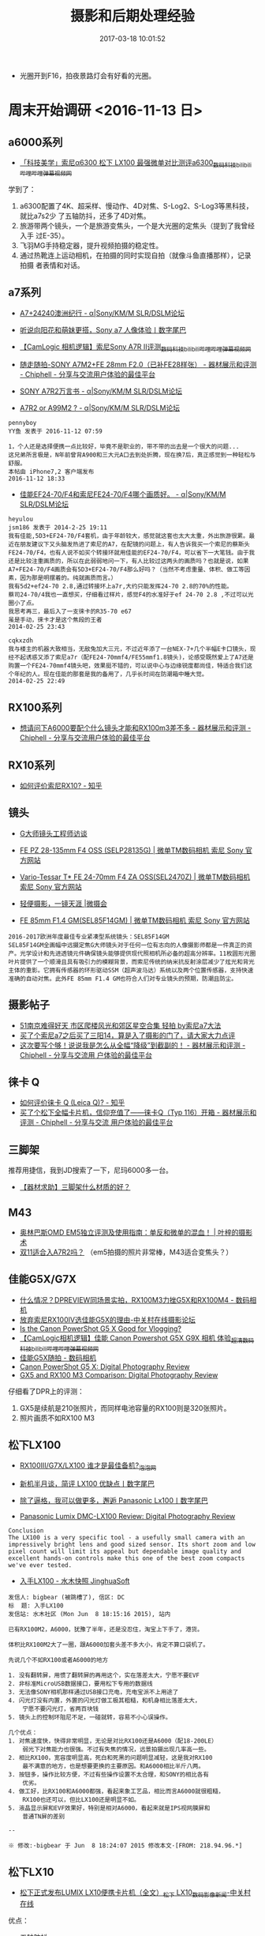 #+TITLE: 摄影和后期处理经验
#+DATE: 2017-03-18 10:01:52


- 光圈开到F16，拍夜景路灯会有好看的光圈。

* 周末开始调研 <2016-11-13 日>
** a6000系列
- [[http://www.bilibili.com/video/av4218379/][「科技美学」索尼α6300 松下 LX100 最强微单对比测评a6300_数码_科技_bilibili_哔哩哔哩弹幕视频网]]
学到了：
1. a6300配置了4K、超采样、慢动作、4D对焦、S-Log2、S-Log3等黑科技，就比a7s2少
   了五轴防抖，还多了4D对焦。
2. 旅游带两个镜头，一个是旅游变焦头，一个是大光圈的定焦头（提到了我曾经入手
   过E-35）。
3. 飞羽MG手持稳定器，提升视频拍摄的稳定性。
4. 通过热靴连上运动相机，在拍摄的同时实现自拍（就像斗鱼直播那样），记录拍摄
   者表情和对话。
   
** a7系列
- [[http://forum.xitek.com/thread-1444047-1-1-1.html][A7+24240澳洲纪行 - α|Sony/KM/M SLR/DSLM论坛]]
- [[http://www.dgtle.com/article-15577-1.html][听说向阳花和萌妹更搭，Sony a7 人像体验丨数字尾巴]]
- [[http://www.bilibili.com/video/av2910084/][【CamLogic 相机逻辑】索尼Sony A7R II评测_数码_科技_bilibili_哔哩哔哩弹幕视频网]]
- [[https://www.chiphell.com/thread-1275831-1-1.html][随走随拍-SONY A7M2+FE 28mm F2.0（已补FE28样张） - 器材展示和评测 - Chiphell - 分享与交流用户体验的最佳平台]]
- [[http://forum.xitek.com/thread-1616503-1-1-2.html][SONY A7R2万言书 - α|Sony/KM/M SLR/DSLM论坛]]

- [[http://forum.xitek.com/thread-1625098-1-1-1.html][A7R2 or A99M2 ? - α|Sony/KM/M SLR/DSLM论坛]]

#+BEGIN_EXAMPLE
pennyboy 
YY鱼 发表于 2016-11-12 07:59

1，个人还是选择便携一点比较好，毕竟不是职业的，带不带的出去是一个很大的问题...
这兄弟所言极是，N年前曾背A900和三大元A口去到处折腾，现在换7后，真正感觉到一种轻松与舒服。
本帖由 iPhone7,2 客户端发布
2016-11-12 18:33
#+END_EXAMPLE

- [[http://forum.xitek.com/thread-1273152-1-1-2.html][佳能EF24-70/F4和索尼FE24-70/F4哪个画质好。 - α|Sony/KM/M SLR/DSLM论坛]]

#+BEGIN_EXAMPLE
heyulou 
jsm186 发表于 2014-2-25 19:11 
我有佳能,5D3+EF24-70/F4套机，由于年龄较大，感觉就这套也太大太重，外出旅游很累。最近在朋友建议下又头脑发热进了索尼的A7，在配镜的问题上，有人告诉我买一个索尼的蔡斯头FE24-70/F4，也有人说不如买个转接环就用佳能的EF24-70/F4，可以省下一大笔钱。由于我还是比较注重画质的，所以在此弱弱地问一下，有人比较过这两头的画质吗？也就是说，如果A7+FE24-70/F4画质会有5D3+EF24-70/F4那么好吗？（当然不考虑重量、体积、做工等因素，因为那是明摆着的。纯就画质而言。）
我有5d2+ef24-70 2.8,通过转接环上a7r,大约只能发挥24-70 2.8的70%的性能。
蔡司24-70/4我也一直想买，仔细看过样片，感觉F4的水准好于ef 24-70 2.8 ,不过可以光圈小了点。
我思考再三，最后入了一支徕卡的R35-70 e67
虽是手动，徕卡才是这个焦段的王者
2014-02-25 23:43
#+END_EXAMPLE

#+BEGIN_EXAMPLE
cqkxzdh 
我与楼主的机器大致相当，无敌兔加大三元，不过近年添了一台NEX-7+几个半幅E卡口镜头，现经不起诱惑又添了索尼a7r（配FE24-70mmf4/FE55mmf1.8镜头)，论感受既然爱上了A7还是购置一个FE24-70mmf4镜头吧，效果挺不错的，可以说中心与边缘锐度都尚佳，特适合我们这个年纪的人。现在佳能的那套是我的备用了，几乎长时间在防潮箱中睡大觉。
2014-02-25 22:49
#+END_EXAMPLE


** RX100系列
- [[https://www.chiphell.com/thread-1088503-1-1.html][想请问下A6000要配个什么镜头才能和RX100m3差不多 - 器材展示和评测 - Chiphell - 分享与交流用户体验的最佳平台]]
** RX10系列
- [[https://www.zhihu.com/question/28418165][如何评价索尼RX10? - 知乎]]
** 镜头
- [[http://www.sonystyle.com.cn/products/nex/gm/interview/index.htm][G大师镜头工程师访谈]]
- [[http://www.sonystyle.com.cn/products/nex/lens/selp28135g.htm][FE PZ 28-135mm F4 OSS (SELP28135G) | 微单TM数码相机 索尼 Sony 官方网站]]
- [[http://www.sonystyle.com.cn/products/nex/lens/sel2470z.htm][Vario-Tessar T* FE 24-70mm F4 ZA OSS(SEL2470Z) | 微单TM数码相机 索尼 Sony 官方网站]]
- [[http://www.sonystyle.com.cn/products/alphauniverse/stories/stories_zql.htm][轻便摄影，一镜天涯 |微摄会]]

- [[http://www.sonystyle.com.cn/products/nex/lens/sel85f14gm.htm][FE 85mm F1.4 GM(SEL85F14GM) | 微单TM数码相机 索尼 Sony 官方网站]]
#+BEGIN_EXAMPLE
2016-2017欧洲年度最佳专业紧凑型系统镜头：SEL85F14GM
SEL85F14GM全画幅中远摄定焦G大师镜头对于任何一位有志向的人像摄影师都是一件真正的资产。光学设计和先进透镜元件确保镜头能够提供现代照相机所必备的超高分辨率。11枚圆形光圈叶片提供了一个顺滑且具有吸引力的模糊背景，而索尼传统的纳米抗反射涂层减少了炫光和背光主体的重影。它拥有传感器的环形驱动SSM（超声波马达）系统以及两个位置传感器，支持快速准确的自动对焦。此外FE 85mm F1.4 GM也符合人们对专业镜头的预期，防潮且防尘。
#+END_EXAMPLE
** 摄影帖子
- [[http://bbs.ngacn.cc/read.php?tid=9294811][51南京难得好天 市区爬楼风光和郊区星空合集 轻拍 by索尼a7大法]]
- [[http://bbs.ngacn.cc/read.php?tid=8572334][买了个索尼a7之后买了三阳14，算是入了摄影的门了，请大家大力点评]]
- [[https://www.chiphell.com/thread-1625703-1-1.html][这次要写个够！说说我是怎么从全幅“降级”到截副的！ - 器材展示和评测 - Chiphell - 分享与交流用 户体验的最佳平台]]

** 徕卡 Q
- [[https://www.zhihu.com/question/31202142][ 如何评价徕卡 Q (Leica Q)? - 知乎]]
- [[https://www.chiphell.com/thread-1315282-1-1.html][买了个松下全幅卡片机，信仰充值了——徕卡Q（Typ 116）开箱 - 器材展示和评测 - Chiphell - 分享与交流 用户体验的最佳平台]]

** 三脚架
推荐用捷信，我到JD搜索了一下，尼玛6000多一台。
- [[http://bbs.ngacn.cc/read.php?tid=10337080][【器材求助】三脚架什么材质的好？]] 

** M43
- [[http://byleon.com/archives/3353][奥林巴斯OMD EM5独立评测及使用指南：单反和微单的混血！ | 叶梓的摄影术]]
- [[http://bbs.ngacn.cc/read.php?tid=10287225][双11适合入A7R2吗？]] （em5拍摄的照片非常棒，M43适合变焦头？）
** 佳能G5X/G7X
- [[http://forum.xitek.com/thread-1528638-1-1-1.html][什么情况？DPREVIEW同场景实拍，RX100M3力挫G5X和RX100M4 - 数码相机]]
- [[http://bbs.zol.com.cn/dcbbs/d232_810820.html][放弃索尼RX100IV选佳能G5X的理由-中关村在线摄影论坛]]
- [[https://vloggerpro.com/is-canon-powershot-g5x-good-for-vlogging/][Is the Canon PowerShot G5 X Good for Vlogging?]]
- [[http://www.bilibili.com/video/av3263715/][【CamLogic相机逻辑】佳能 Canon Powershot G5X G9X 相机 体验_超清_数码_科技_bilibili_哔哩哔哩弹幕视频网]]
- [[http://forum.xitek.com/thread-1531871-1-1-2.html][佳能G5X随拍 - 数码相机]]
- [[https://www.dpreview.com/products/canon/compacts/canon_g5x][Canon PowerShot G5 X: Digital Photography Review]]
- [[https://www.dpreview.com/products/compare/side-by-side?products=canon_g5x&products=sony_dscrx100m3][GX5 and RX100 M3 Comparison: Digital Photography Review]]
  
仔细看了DPR上的评测：
1. GX5是续航是210张照片，而同样电池容量的RX100则是320张照片。
2. 照片画质不如RX100 M3
** 松下LX100
- [[http://photo.pcpop.com/vis-1055908.htm][RX100III/G7X/LX100 谁才是最佳备机?_泡泡网]]
- [[http://www.dgtle.com/article-9891-1.html][新机半月谈，简评 LX100 优缺点丨数字尾巴]]
- [[http://www.dgtle.com/article-9755-1.html][除了逼格，我可以做更多，邂逅 Panasonic Lx100丨数字尾巴]]

- [[https://www.dpreview.com/reviews/panasonic-lumix-dmc-lx100/13][Panasonic Lumix DMC-LX100 Review: Digital Photography Review]]
#+BEGIN_EXAMPLE
Conclusion
The LX100 is a very specific tool - a usefully small camera with an impressively bright lens and good sized sensor. Its short zoom and low pixel count will limit its appeal but dependable image quality and excellent hands-on controls make this one of the best zoom compacts we've ever tested.
#+END_EXAMPLE

- [[http://jinghuasoft.com/smthview.jsp?board=DC&id=451886][入手LX100 - 水木快照 JinghuaSoft]]
#+BEGIN_EXAMPLE
发信人: bigbear (被跳槽了), 信区: DC 
标  题: 入手LX100 
发信站: 水木社区 (Mon Jun  8 18:15:16 2015), 站内 
  
已有RX100M2，A6000，犹豫了半年，还是没忍住，淘宝上下手了，港货。 
  
体积比RX100M2大了一圈，跟A6000加套头差不多大小，肯定不算口袋机了。 
  
先说几个不如RX100或者A6000的地方 
  
1. 没有翻转屏，用惯了翻转屏的再用这个，实在落差太大，宁愿不要EVF 
2. 非标准MicroUSB数据接口，要用松下专用的数据线 
3. 无法像SONY相机那样通过USB接口充电，充电宝派不上用途了 
4. 闪光灯没有内置，外置的闪光灯做工极其粗糙，和机身相比落差太大， 
    宁愿不要闪光灯，省两百块钱 
5. 镜头上的控制环阻尼不足，一碰就转，容易不小心误操作。 
  
几个优点： 
1. 对焦速度快，快得非常明显，无论是对比RX100还是A6000（配18-200LE） 
    弱光下对焦能力也很强。不过有失焦的情况，远景拍摄出现几率高一些。 
2. 相比RX100，宽容度明显高，死白和死黑的问题明显减轻，这是我对RX100 
    最不满意的地方，也是想要更换的主要原因。和A6000相比半斤八两。 
3. 按钮多，操作比较方便，不过有些操作设置不太合理，和SONY的相比各有 
    优劣。 
4. 做工好，比RX100和A6000都强，看起来象工艺品，相比而言A6000就很粗糙， 
    RX100也还可以，但比LX100还是明显不如。 
5. 液晶显示屏和EVF效果好，特别是相对A6000，看起来就是IPS视网膜屏和 
    普通TN屏的差别 

-- 
  
※ 修改:·bigbear 于 Jun  8 18:24:07 2015 修改本文·[FROM: 218.94.96.*] 
#+END_EXAMPLE

** 松下LX10
- [[http://dcdv.zol.com.cn/605/6052108_all.html][松下正式发布LUMIX LX10便携卡片机（全文）_松下 LX10_数码影像新闻-中关村在线]]

优点：
- 五轴防抖
- 触摸屏

弱点：
- 无EVF
- 光圈缩减厉害
  
- [[http://forum.xitek.com/thread-1627277-1-1-2.html][lx15/lx10 行货发售价格 - 数码相机]]
- [[http://forum.xitek.com/thread-1627551-1-1-2.html][lx15/lx10/lx9 评测 - 数码相机]]

** RX100 M4
- [[http://cnc.xitek.com/thread-1541365-1-1-2.html][兜里乾坤----------谈谈我的RX100MK4和GRII（TYP109打酱油）（S坛） - 数码相机]]

#+BEGIN_EXAMPLE
AreX 
刚入LX100

广角端光圈全开比之前的rx100m4差了不少，本来像素就低，成像还偏软，差距不小，和1200w的三星S7拍出来效果接近(我用二者raw出图lightroom解，做了相当多的不同场景的对比)...

光圈收到f2.2就好了很多，变焦到最大光圈f2.8的焦段以后，画质提升一些，不收光圈也不错了

另外我认为虽然LX100体积大了不少，按键数量也比RX100m4多，但是在操控方面并不一定就能胜过M4

首先缺乏翻转屏，不能腰平取景，必须EVF和LCD二选一，扫街其实并不方便

而且LX100的界面，基本类似松下的M43微单，但M43微单基本都是有触摸的，LX100没有，很多时候操作并没有本身就是为按键设计的RX100m4方便，比如对焦点的选择之类。

在一个LX100按键数量虽然多，但是很多按键的作用都是定死的，而M4的按键大多数都是可以自定义的

这就有个问题，如果两台机子都没用过的人，直接拿起来用，可能会觉得LX100操控好些，但是喜欢自定义，找到适合自己操作的人来说，M4的提升潜力更大，用多了会更顺手。

然后就是LX100光圈快门这种手动式的操作，因为不能完全对应，比如变焦以后光圈放f1.7并没有意义，用了电子快门以后转盘超过4000了，快门转盘此时就没有意义了，镜头上的环大多数时候用来变焦，和快门上的变焦拨杆作用也重复，这多少让人感觉有些不爽。

*****
反观RX100m4，整个机身上面几乎没有多余的设计，我平时基本只用A档，镜头上面的环设置为曝光补偿了，机背的拨盘调光圈，相当于中端单反的双拨轮操控了，再加上背面4个方向设置为常用的设置项，基本上操作起来非常顺手。

EVF的效果，LX100除了尺寸稍大，显示效果是完败给M4的，主要是两个方面，第一点LX100的EVF不管是亮度还是色彩，和机背的LCD有明显的差异，M4相对来说一致性非常高；第二点LX100的EVF在光线不好的情况下，会有闪烁感，M4几乎感觉不出，另外LX100的EVF在比较暗的环境下，会出现画面显示丢帧，不够平滑的情况，M4也会，但是并不明显。

但是对焦，LX100确实比M4要强些，尤其是暗光下，这方面松下做的确实好

一周时间LX100用下来以后，和预期的差不多吧，没什么惊喜，考虑到现在价格和M4差了2000块，比M3还要便宜，也算是可以接受的吧...

至于黑卡M5，个人感觉比M4提升有限，最大的提升估计就是对焦了，应该是目前所有机子里面最快的了，倒是很符合黑卡本身的定位，其他的连拍，4K的提升，属于锦上添花了，毕竟这两个方面M4本身已经是这个级别里面的顶级了。

最后期待楼主M5上市后购入和M4进行对比...
本帖最后由 AreX 于 2016-10-20 09:37 编辑
#+END_EXAMPLE

- [[http://forum.xitek.com/thread-1627533-1-1-2.html][RM100M3成像是比RXM100M4来得好吗？ - 数码相机]]
#+BEGIN_EXAMPLE
点缀星空 
stanleyxiao 发表于 2016-11-22 09:50 
看了论坛里和网上很多片子，发现RX100M3拍的片子普遍要比RX100M4拍的片子来得透和亮，故有此问，特此请教。
俺个人意见：有4K刚需和喜欢直出，黑卡4更合适；
习惯RAW出片，黑卡3更合适；
黑卡5的混合对焦很强，画质也最好，但太贵。
本帖最后由 点缀星空 于 2016-11-23 09:37 编辑
2016-11-23 09:32
#+END_EXAMPLE

* RX100M4功能研究
** SLog-2
- [[http://www.filmaker.cn/thread-72334-1-1.html][Sony RX100V 裤兜里的4K，slog2测试小短片 更新709lut@拍电影filmaker.cn]]
** Dual Rec
#+BEGIN_QUOTE
設定是否在拍攝動態影像時自動拍攝靜態影像。在偵測到令人印象深刻的構圖（包括
人物）時拍攝。此功能也可能錄製數個版本已裁切為最佳構圖的自動拍攝影像。當錄
製裁切的影像時，裁切前與裁切後的影像都會錄製。
#+END_QUOTE

** 对焦模式和自动对焦区域
#+BEGIN_EXAMPLE
7、对焦模式
（1）单次AF（自动对焦）：可作为常用模式。此模式下可进行跟踪对焦，就是半按快门的同时按住拨轮中间的按钮出现回字形的方框，然后你移动相机构图（不一定非得平移），焦点会跟踪原先对焦的地方，然后再半按快门对焦后拍摄。
（2）连续AF（AF-S）：一般用于连拍模式下，如果单张拍摄情况下用连续AF，对焦点会飘忽，反而不利于对焦。此模式下无论是否开启声音对焦后均无“嘀”一声。
（3）DMF：自动和手动合一，此模式下不能进行跟踪对焦。适合自动手动经常切换的场景，比如你到动物园，拍笼中的鸟，这时就自动加手动，否则容易合焦到笼子的铁圈上，但你一转身又拍外面的斑马，又得要自动。
（4）MF（手动对焦）：主要用于微距拍摄及对焦困难的情况下，比如你隔着纱窗、车窗拍窗外风景。
摄像情况下只有AF-S（可跟踪对焦）和MF对焦可选。
8、自动对焦区域
（1）多重：相机自动选择焦点，有时一个，有时多个，自已不能调整。所以有时这个不太方便，不少情况下相机自选的焦点不是你想拍的，你还调不了，只有反复换角度让相机再选。
（2）中心：大多数情况下选择的模式，用中心点对准拍摄的物体然后再平移相机构图，这也是传统的拍摄方法。
（3）自由点：按拨轮中间的按钮，对焦框变成黄色，这时你点击拨轮的上下左右键就能调整对焦框。当对焦物体不在画面中心时，不需要重新构图就能改变焦点，然后半按快门对焦，黄色对焦框变绿，再按下快门就行了。这个操作有点费时，不喜欢用这个可用跟踪对焦代替。
摄像时此项不可选。
#+END_EXAMPLE

** 测光模式
#+BEGIN_EXAMPLE
13、测光模式
（1）多重：也叫平均测光、评价测光，就是按取景画面全部来测光。
（2）中心：也叫局部测光，中央重点测光，就是取画面中心一部分来测光。
（3）点测光：取画面中间一小部分测光。比如你离电视五米远要把电视屏幕上内容拍下来，那就得用点测光，用其他测光方式那么电视屏幕就会一片白。
以拍照为主建议选中心测光，会更准确，如用多重测光有时会造成主体偏暗。
拍照视频兼顾的话建议选多重测光，否则移来移去的话测光值变化大，视频画面会忽明忽暗。
#+END_EXAMPLE
* 选购RX100M4配件
** 三脚架
- [[http://photo.withqiuliang.com/travel/travel_photography/11_carry_tripod.htm][如何在旅途中携带三脚架_秋凉的旅行摄影纵横谈之十一]]
- [[https://www.zhihu.com/question/21712126][RX100推荐三脚架？ - 知乎]]

** 手持稳定器 <2017-04-15 六>
- [[http://info.xitek.com/pzreview/paocaisj/201603/11-194625.html][当我的黑卡四遇上三轴稳定器 - 摄影器材资讯频道]]
- [[http://forum.xitek.com/thread-1444410-1-1-1.html][有烧摄像稳定器的没！！！- 玩主论坛]]
- [[http://forum.xitek.com/thread-1664298-1-1-1.html][买了个三轴稳定器，搭配a6300，有点小遗憾。 - α|Sony/KM/M SLR/DSLM论坛]]
- [[http://107cine.com/stream/82591/][小有乾坤，大有作为——智云Crane-M（云鹤M） - 影视工业网]]
- [[http://www.pc426.com/thread-107330-1-1.html][【开箱】智云云鹤M 开箱照 - 硬件/数码 - PC426 | 学会思考，停止盲从 - Powered by Discuz!]]
- [[http://v.youku.com/v_show/id_XMTY3NzMxNzAyMA==.html?spm=0.0.collectVideo.5~5!2~5~5~A.qCulb2][超轻便改装智云手机三轴稳定器配Sony a5100单反视频—在线播放—优酷网，视频高清在线观看]]
- [[http://news.smzdm.com/p/30301/][【众测新品】直播拍摄不怕手抖：悠拍 Uoplay2 三轴稳定器防抖直播手持云台_资讯中心_什么值得买]]
- [[http://www.bilibili.com/video/av4957629/?from=search&seid=1921989305653508975][飞宇MG Lite 稳定器开箱_数码_科技_bilibili_哔哩哔哩]]

| 型号                          | 自重 | 最大承重 | 说明                                           |
|-------------------------------+------+----------+------------------------------------------------|
| 星云4000                      |      |          |                                                |
| 智云云鹤M                     | 740g | 650g     | 能                                             |
| 智能鸟uoplay2（淘宝店主自制） | 350g | 500g     | 店主是保修6个月，询问店家，无法控制rx100的调焦，这让我失望 |
| 智能鸟uoplay2                 |      |          | 只能接手机和GoPro                              |
| 飞宇MG Lite                   | 887g | 1630g    | 貌似无法控制rx100的调焦                        |
|                               |      |          |                                                |

** 4K存储卡
- [[http://post.smzdm.com/p/492186/p2/#comments][论一个存储卡控的修炼历程：闪迪 Sandisk & 三星 Samsung篇_使用评测_第2页_什么值得买]]
- [[http://forum.xitek.com/thread-1497631-1-1-1.html][还是提个醒吧，新买了张存储卡，仍然无法记录最高画质4K视频，等于白买了 - α|Sony/KM/M SLR/DSLM 论坛]]
- [[http://item.jd.com/530218.html][【闪迪SD存储卡】闪迪至尊超极速 SDXC UHS-I存储卡 64GB Class10 读速95MB/s 写速90MB/s]]

之前买了一个金士顿的64G SDXC SD卡，买回来后装上，发现无法拍摄4K视频，最后得
明白，原来我买的这个是U1的，一定要是U3的才可以拍4K视频。坑爹，还不能退换。

于是不得不再买一个，这次买了个好点的，闪迪的Extreme Pro 64G SDXC U3 V30的，
号称读速95MB/s，写速90MB/s。
* 又蠢蠢欲动 <2017-05-14 日 22:39>
** SONY A7R2
- [[http://forum.xitek.com/forum.php?mod=viewthread&tid=1352624&ordertype=2&highlight=16-35][索尼FE35、FE55、FE16-35、FE24-70、FE70-200及E10-18等六款微单镜头点评 - α|Sony/KM/M SLR/DSLM论坛]]
- [[http://forum.xitek.com/forum-viewthread-tid-1257990-ordertype-2-highlight-fe%2B55.html][Sonnar T* FE 55mm F1.8 ZA 俱乐部--锐度典范、蔡司标准 - α|Sony/KM/M SLR/DSLM论坛]]
- [[http://forum.xitek.com/forum-viewthread-tid-1674459-ordertype-2-highlight-fe%2B55.html][Sonnar T* FE 55mm F1.8 ZA 俱乐部--锐度典范、蔡司标准(续) - α|Sony/KM/M SLR/DSLM论坛]]
- [[http://forum.xitek.com/forum-viewthread-tid-1434098-ordertype-2-highlight-fe%2B28.html][【FE28 F2俱乐部】廉价小巧E口机身的好搭档 - α|Sony/KM/M SLR/DSLM论坛]]
- [[http://forum.xitek.com/forum-viewthread-tid-1617057-ordertype-2-highlight-fe%2B55.html][a7r2+40 饼+FE55厦门扫街 - α|Sony/KM/M SLR/DSLM论坛]]
- [[http://forum.xitek.com/forum.php?mod=viewthread&tid=1539460][【有图有真相】a7r2+FE55 1.8真是私房利器呀 - α|Sony/KM/M SLR/DSLM论坛]]
- [[http://post.smzdm.com/p/495758/][索尼微单选购全攻略 | SONY A7R2评测 & 使用心得_什么值得买]]
- [[http://www.slrclub.com/bbs/vx2.php?id=slr_review&page=22&no=462][SLRCLUB, 디지털 사진가를 위한 커뮤니티]]
- [[http://post.smzdm.com/p/493834/][索尼微单镜头使用心得 | 索尼微单选购经验_什么值得买]]
- [[http://forum.xitek.com/thread-1661671-1-1-2.html][7r2&24-240与一个非文艺中老年的喜马拉雅山沟徒步减肥之旅（文字整理完毕） - α|Sony/KM/M SLR/DSLM论坛]]

*** 有关A7R2挂机头
- [[http://post.smzdm.com/p/475710/][我的SONY A7挂机头：SONY 索尼 FE16-35mm F4 ZA 附精美样张_使用评测_什么值得买]]
- [[http://post.smzdm.com/p/302670/][#本站首晒# ZEISS 蔡司 小蓝标 BATIS 2/25 广角镜头 简单试用_开箱晒物_什么值得买]]
- [[http://cnc.xitek.com/thread-1570053-1-1-1.html][终于给A7R2找到了合适的挂机头--Batis 25/2 - α|Sony/KM/M SLR/DSLM论坛]]
- [[http://forum.xitek.com/forum.php?mod=viewthread&tid=1613687&page=1&ordertype=1][新人求助：A7Rii选择什么定焦头作为挂机头？ - α|Sony/KM/M SLR/DSLM论坛]]
- [[http://forum.xitek.com/forum-viewthread-tid-1609530-ordertype-2-highlight-%B9%D2%BB%FA.html][异想黑科技，A7R2+55mm常年挂机+DIY一个袖珍前置28mm广角转换器放口袋随时拆 装 - α|Sony/KM/M SLR/DSLM论坛]]
- [[http://post.smzdm.com/p/263514/][信仰充值！只为更好的享受摄影——Sony A7R2之开箱初评_使用评测_什么值得买]]
- [[http://www.irentals.cn/article.php?id=102&page=all][【小痰盂的大乱斗】——佳能、尼康、索尼50（55）mm f/1.8镜头横评_镜头_评测_兰拓科技-iRentals 最佳摄 影器材租赁·评测品牌]]
  
- [[http://forum.xitek.com/forum-viewthread-tid-1635726-ordertype-2-highlight-24240.html][fe24240 与2870同焦段画质对比咋样 - α|Sony/KM/M SLR/DSLM论坛]]
#+BEGIN_EXAMPLE
橡树oak - 2016-12-25 13:12

24-240同焦段画质好于28-70，跟FE24-70差不多，同焦段画质跟一代A口70-300接近。

我是同时拥有以上四个头，最后留了24-240，出掉其他三个头，现在24-240是我的主力头。

我有个24-240专帖，可以查看我的文集参考。

http://forum.xitek.com/forum-viewthread-tid-1635726-ordertype-2-highlight-24240.html
#+END_EXAMPLE

** 富士XT-20
- [[https://www.zhihu.com/question/54982360/answer/165275699][如何评价富士新出的fujifilm xt20？ - 知乎]]
- [[http://forum.xitek.com/thread-1607009-1-1-1.html][我摄影，我快乐！堪与全幅媲美的富士X-T20和X-Pro2使用点评 - Fujifilm SLR/DSLM论坛]]
- [[http://tieba.baidu.com/p/5014287043][想入XT2和XT20,XPRO2其中一款_富士摄 影吧_百度贴吧]]
** A6300 <2017-06-27 二 20:54>
- [[https://www.chiphell.com/thread-1605744-1-1.html][轻便兼具性价比的万金油 a6300+1670za简单开箱 - 影像器材 - Chiphell - 分享与交流用户体验的最佳平台]]
- [[https://www.chiphell.com/thread-1562810-1-1.html][7r2的好备机，aps无反新标杆－a6300+1670开箱及使用感受分享 - 影像器材 - Chiphell - 分享与交流用户体验的最佳平台]]
#+BEGIN_EXAMPLE
云游剑侠 36# 发表于 2016-4-8 10:07 | 只看该作者
陆鲨 发表于 2016-4-8 09:38
6300和6K相比是不是就是多了4K一个明显的强项？对焦和追焦和M43的旗舰类相比如何？比如EM-1或者EM-5II？ ...

A6300可以看作C副不带防抖的A7R2了，使用中和A6000的明显区别包括ISO6400可用，自动ISO最小快门设定，高ISO动态范围大幅提升，对焦、静音快门，人脸/严控实用度大幅提升，放大后再对焦，白平衡、直出色彩接近A7R2，至于4K，非视频党不关注这个。
#+END_EXAMPLE

#+BEGIN_EXAMPLE
A99 49# 发表于 2016-4-8 15:07 | 只看该作者
shszvvc 发表于 2016-4-8 08:45
出了A6000 1670，入手A7R2，感觉A6300没必要了

2470 F4画质其实没有1670好，后者焦段也更适合旅游，如果全副要出个24-105 F4有多大？可以想象。
#+END_EXAMPLE

#+BEGIN_EXAMPLE
firello 151# 楼主| 发表于 2016-7-1 08:24 | 只看该作者
codex777 发表于 2016-7-1 00:32
问下楼主 入了a6300和套头16 50 有必要换16 70这个头么 差距大么

我个人觉得还是蛮大的，主要是1650成像略渣，影响整机性能，我是在店里试过，1650拍的颜色不好，而且分辨率好像也有点低，放大看很容易出现画面塌陷及模糊
至于换1670还是别的什么都可以考虑
#+END_EXAMPLE

-[[http://post.smzdm.com/p/487808/][索尼A6300微单相机使用评测 & 拍娃实战经验分享_什么值得买]]
#+BEGIN_EXAMPLE
如果你懒得看下面的文字说明，直接照抄我的设置也没关系。下面我挑几个关键的参数设置说。

1. 人脸测光。同时开启人脸识别和多重测光模式即可。设置完了所有测光都会以人脸正常曝光为准，张张曝光准确。然后你就可以忘了测光模式了，记得看见人脸小方框再按快门就好。如果你不拍人像，没关系，依然可以忘记测光模式。EVF所即所得，没理由曝光不准。
2. 关闭自动检视。很多人觉得微单有时滞，其实是忘了关闭自动检视。导致每拍完一张照片，系统都给你看照片回放，所以才让人产生“卡”，或者“时滞”的错觉。关了吧，就能体验机关枪一般扫射的快感了。
3. 优先级设置。无论是AF-S单次对焦，还是AF-C连续对焦，优先级都请设置AF。意思就是先保证对焦，合焦的情况下才允许按快门。这样做的目的是保证每张照片都能对上焦，而不是拍出一大堆糊片。当然也有可能一直无法合焦导致你一直无法按快门。看你的取舍了，我的选择是对焦。
4. 关闭静音快门。静音快门偷拍很美妙，但是拍摄运动题材时，请关闭。否则容易产生果冻效应。至于什么是果冻效应，问度娘。
5. 自定义按键（拍摄）。很多人吐槽微单™菜单难找。其实我除了第一次拿到机器需要设置一下之外，其余拍摄从来不需要进菜单。原因就在这，自定义按键。还有下面的那条“功能菜单设置”。眼部对焦放在AEL按钮，就是AF/MF和AEL那个拨杆，拨到AEL就好。这个位置操作眼部对焦很顺手。中央键设置对焦标准，其实就是中心点对焦的意思，方便中心点对焦平移构图，不要在设置对焦区域了。至于对焦区域，请万年停留在广域对焦即可。
6. 功能菜单设置。就是设置FN那个按钮里面出现的菜单。配合自定义按钮，平时真心没什么机会按MENU了。我进MENU一般只干一件事，格式化。这个真心没法自定义，好忧伤。
#+END_EXAMPLE


视频拍摄相关：
- [[http://www.filmaker.cn/thread-72512-1-1.html][兼顾拍照和视频，A6300和老款A7哪个值得买@拍电影filmaker.cn]]
- [[http://www.filmaker.cn/thread-72006-1-1.html][a6300旅拍，全程手持120p升格@拍电影filmaker.cn]]
- [[http://www.filmaker.cn/thread-73217-1-1.html][用6300拍拍美女拉@拍电影filmaker.cn]]
  
- [[http://forum.xitek.com/forum.php?mod=viewthread&tid=1662804&ordertype=2&highlight=16-70][【A6000自留地】纪念陪伴我两年的a6000及镜头们（E16-70/F4、三阳12/F2、E35/F1.8） - α|Sony/KM/M SLR/DSLM论坛]]
- [[http://forum.xitek.com/forum.php?mod=viewthread&tid=1676976&ordertype=2&highlight=16-70][出rx1换a6500+16-70，如何？ - α|Sony/KM/M SLR/DSLM论坛]]
#+BEGIN_EXAMPLE
小纱 2017-05-06 23:56
1670和2470两个f4头都没做好，空有颜值，那啥其中。唉。e口旅游良心头在我眼中现在就2个：e1650和fe24240，fe24105G那啥能出呢？
#+END_EXAMPLE

- [[http://forum.xitek.com/forum.php?mod=viewthread&tid=1615555&ordertype=2&highlight=16-70][旅游选择困难:a6000+16-70za还是5D3+24-105F4L - α|Sony/KM/M SLR/DSLM论坛]]
#+BEGIN_EXAMPLE
mahe88 2016-10-07 21:48
微单吧，我也有a6300+1670za，还有a7r2+2470za还有24-240，定焦若干，几次旅游都是a6300，周边游a7r2，白天光线好不放大看差不多，要为女友拍糖水就必须上全幅，但糖水片可等周边游时拍，远游还是轻便为好，毕竟还有好多东西要随身带，能轻一点是一点，拍照不是旅游中的全部。
#+END_EXAMPLE
** FE24-240
想入A6300/A6500，但是觉得半幅以后可能会后悔，而且很多人都建议，没有全幅则优
先上全幅。全幅的话，A7R2当然最好，但是略贵，而且像素对我而言太大了，这会导
致我的照片管理很麻烦。而A7M2的话，很便宜，并且画质已经能满足我了。但是A7M2
已经太落伍了，今年年底索尼可能就要发布A7M3了，它可以不足A7M2的一些不足（对
焦、视频等），所以现在入手A7M2时机不大好。

我现在有个想法，那就是先入FE24240镜头，接在我的NEX-6上先玩着，等到A7M3发布
了，再入手A7M3。

- [[http://bbs.fengniao.com/forum/9407512.html][【图】a7m2＋24-70f4与a6300＋16-70f4比较-蜂鸟摄影论坛]]
** FE55 1.8 <2017-06-30 五 23:00>
又觉得FE24-240太重，并且画质平庸，入了后会后悔。所以想先入个最不容易后悔的
FE 55，等到A7M3发布后，再入A7M3。
- [[http://forum.xitek.com/thread-1223715-1-1-1.html][出E24，入FE55 1.8，配Nex6，坐等下一代全副微单 - α|Sony/KM/M SLR/DSLM论坛]]
- [[http://forum.xitek.com/thread-1249043-1-1-1.html][fe55头用在nex6上，到底焦距是多少？ - α|Sony/KM/M SLR/DSLM论坛]]
- [[http://forum.xitek.com/thread-1250286-1-1-1.html][FE55 1.8和FE35 2.8用在NEX系列机器上怎么样 - α|Sony/KM/M SLR/DSLM论坛]]
- [[http://forum.xitek.com/thread-1275140-1-1-1.html][纠结于E2418与FE5518的选择 - α|Sony/KM/M SLR/DSLM论坛]]
** FE24-70
- [[http://forum.xitek.com/forum.php?mod=viewthread&tid=1334229&ordertype=2&highlight=24-70][最近被各位老泡菜们毒的厉害，想出了FE28-70的狗头入FE24-70，求打醒 - α|Sony/KM/M SLR/DSLM论坛]]
** A7M2
又觉得先买个用上，等到A7M3出了再换上（也许直接上A7R3了），期间的就当是二手
折旧了。
- [[http://forum.xitek.com/forum-viewthread-tid-1439830-ordertype-2-highlight-a7m2.html][我摄影，我快乐！—— 索尼微单A7M2点评 - α|Sony/KM/M SLR/DSLM论坛]]
- [[https://www.chiphell.com/thread-1696817-1-1.html][A7II 还是 XT2？ - 摄影讨论 - Chiphell - 分享与交流用户体验的最佳平台]]
- [[https://www.chiphell.com/thread-1578357-1-1.html][二月中购入A7M2 四月中换购A7R2 一点对比感受 一些随拍 - 影像器材 - Chiphell - 分享与交流用户体验的最佳平台]]
- [[https://www.chiphell.com/thread-1690491-1-1.html][全副邪教——A7M2两天简单试用体会 - 摄影讨论 - Chiphell - 分享与交流用户体验的最佳平台]]
- [[https://www.chiphell.com/thread-1283618-1-1.html][（CHH首发)谁家防抖技术强？A7M2+55/1.8开箱SHOW - 影像器材 - Chiphell - 分享与交流用户体验的最佳平台]]
- [[https://www.chiphell.com/thread-1192942-1-1.html][【15.01.30更新】 SONY A7II / A72 开箱&样张 （欧洲旅游+女友） - 摄影讨论 - Chiphell - 分享与交流用户体验的最佳平台]]
- [[https://www.chiphell.com/forum.php?mod=viewthread&tid=1673293][来自未来的黑科技——sony A7II不专业开箱（二楼更新） - 影像器材 - Chiphell - 分享与交流用户体验的最佳平台]]

- [[http://forum.xitek.com/thread-1536983-1-1-2.html][手动为主，自动为辅，A7M2为底，扫街随拍 - α|Sony/KM/M SLR/DSLM论坛]]
- [[http://post.smzdm.com/p/576345/][(最全攻略)如果你选择了索尼A7M2+FE551.8/ZA，先把这些参数设置好！（简短评测+大量解毒照片）_使用评测_什么值得买]]
- [[https://www.zhihu.com/question/31204521][sony A7m2配蔡司24-70f4好还是24-240的那支镜头好，两者画质差多少？ - 知乎]]
- [[https://www.chiphell.com/thread-1272382-1-1.html][A7II旅游头的哪个比较好？24-70的F4到底有没有必要？ - 摄影讨论 - Chiphell - 分享与交流用户体验的最佳平台]]
- [[http://forum.xitek.com/thread-1505474-1-1-2.html][A6000升级A7M2拍娃，顺便谈谈升级感受 - α|Sony/KM/M SLR/DSLM论坛]]

** 三脚架
* A7M2&FE55&FE24-240用法研究
** A7M2
- [[http://forum.xitek.com/thread-1422388-1-1-1.html][**色彩从未如此性感**A7II和A7S 图像配置文件推荐，再也没人吐槽索尼黄！ - α|Sony/KM/MSLR/DSLM论坛]]
- [[http://forum.xitek.com/thread-1434481-1-1-1.html][你的A7ii自定义键是如何设置的？拿来分享一下呗～ - α|Sony/KM/M SLR/DSLM论坛]]
- [[http://post.smzdm.com/p/576345/][(最全攻略)如果你选择了索尼A7M2+FE55 1.8/ZA，先把这些参数设置好！（简短评测+大量解毒照片）_使用评测_什么值得买]]
- [[http://post.smzdm.com/p/495758/][索尼微单选购全攻略 | SONY A7R2评测 & 使用心得_什么值得买]]
- [[http://forum.xitek.com/thread-1692775-1-1-2.html][《《SONY A9，拍娃党的春天》》。这一次真的性能过剩了。 - α|Sony/KM/M SLR/DSLM论坛]]

** FE24-240
- [[http://forum.xitek.com/forum.php?mod=viewthread&tid=1438842&ordertype=2&highlight=24-240&page=1][24-70，24-240 纠结的不行，求大神给个建议 - α|Sony/KM/M SLR/DSLM论坛]]
#+BEGIN_EXAMPLE
gaolianj 2017-04-14 22:44
最近专门研究了这个问题：

拍风光，或旅游，24240是不二之选。我用此头拍风光一年多，非常满意。

但是，抓拍纪实或人文，特别是暗光下这头对焦就口气。因为是大变焦，对焦慢一点正常，单反的镜头也一样。

由此，我准备再入一只2470，专门用于抓拍纪实和人文。

这样看起来有点重复，但很实用。24240是主力，2470是备用。比2470+70200方便。供参考。
#+END_EXAMPLE
** 视频拍摄
- [[http://forum.xitek.com/thread-1692551-1-1-2.html][周末娱乐，索尼a6300拍的MV，主要练习调色。 - α|Sony/KM/M SLR/DSLM论坛]]
* 照片
** Serenity is my Name
#+BEGIN_EXAMPLE
Sony Alpha a7R II
Sony FE 24-240mm f/3.5-6.3 OSS
82mm/ƒ/8/1/10s/ISO 100
#+END_EXAMPLE
#+BEGIN_HTML
<div class='pixels-photo'>
  <p>
    <img src='https://drscdn.500px.org/photo/198062353/m%3D900/v2?client_application_id=15699&webp=true&sig=ec3fdfcc658d92ed81e0558cc909306cb3b808cc4ff4681f346ddcd1f247fb5b' alt='Serenity is my Name by Lars van de Goor on 500px.com'>
  </p>
  <a href='https://500px.com/photo/198062353/serenity-is-my-name-by-lars-van-de-goor' alt='Serenity is my Name by Lars van de Goor on 500px.com'></a>
</div>
<script type='text/javascript' src='https://500px.com/embed.js'></script>
#+END_HTML

** On the way to the forest.
#+BEGIN_EXAMPLE
Sony Alpha a7R
Sony Vario-Tessar T* FE 16-35mm f/4 ZA OSS
16mm/ƒ/7.1/1/400s/ISO 100
#+END_EXAMPLE  
#+BEGIN_HTML
<div class='pixels-photo'>
  <p>
    <img src='https://drscdn.500px.org/photo/220468791/m%3D900/v2?client_application_id=15699&webp=true&sig=520108a88c7bc29b8446ce13ced7f9b044d7b5da6a8850b5cc0fd3ec1585212c' alt='On the way to the forest. 由 Nikolay Roshchin 发布在 500px.com'>
  </p>
  <a href='https://500px.com/photo/220468791/on-the-way-to-the-forest-by-nikolay-roshchin' alt='On the way to the forest. 由 Nikolay Roshchin 发布在 500px.com'></a>
</div>
<script type='text/javascript' src='https://500px.com/embed.js'></script>
#+END_HTML

** Cherry Blossoms
#+BEGIN_EXAMPLE
Sony Alpha a7 II
Sony FE 24-240mm f/3.5-6.3 OSS
24mm/ƒ/8/1/30s/ISO 400
#+END_EXAMPLE
#+BEGIN_HTML
<div class='pixels-photo'>
  <p>
    <img src='https://drscdn.500px.org/photo/178947225/m%3D900/v2?client_application_id=15699&webp=true&sig=8688305a8c849abe9d9a992ee6a086bb805073cb8f61324463a26150bdf0b23d' alt='Cherry Blossoms by Jimmy Chau on 500px.com'>
  </p>
  <a href='https://500px.com/photo/178947225/cherry-blossoms-by-jimmy-chau' alt='Cherry Blossoms by Jimmy Chau on 500px.com'></a>
</div>
<script type='text/javascript' src='https://500px.com/embed.js'></script>
#+END_HTML

** Shandong style garden at beijing
#+BEGIN_EXAMPLE
Sony Alpha a7 II
Sony FE 24-240mm f/3.5-6.3 OSS
29mm/ƒ/9/1/80s/ISO 200
#+END_EXAMPLE
#+BEGIN_HTML
<div class='pixels-photo'>
  <p>
    <img src='https://drscdn.500px.org/photo/194802013/m%3D900/v2?user_id=6803140&webp=true&sig=32b6b4a66379c523c09dc26d9ca2f346d239e0ea03b9671fc40d69e513076a59' alt='Shandong style garden at beijing by Jimmy Chau on 500px.com'>
  </p>
  <a href='https://500px.com/photo/194802013/shandong-style-garden-at-beijing-by-jimmy-chau' alt='Shandong style garden at beijing by Jimmy Chau on 500px.com'></a>
</div>
<script type='text/javascript' src='https://500px.com/embed.js'></script>
#+END_HTML

** Hong Kong at night
#+BEGIN_EXAMPLE
Sony Alpha a7 II
Sony FE 24-240mm f/3.5-6.3 OSS
73mm/ƒ/8/5s/ISO 100
#+END_EXAMPLE
#+BEGIN_HTML
<div class='pixels-photo'>
  <p>
    <img src='https://drscdn.500px.org/photo/190764453/m%3D900/v2?user_id=6803140&webp=true&sig=e9d59b1e4e70085b0565a2b307c7da2e13ec36e480fc48c12649ea1cf3209896' alt='Hong Kong at night by Jimmy Chau on 500px.com'>
  </p>
  <a href='https://500px.com/photo/190764453/hong-kong-at-night-by-jimmy-chau' alt='Hong Kong at night by Jimmy Chau on 500px.com'></a>
</div>
<script type='text/javascript' src='https://500px.com/embed.js'></script>
#+END_HTML

** Dog of lotus pond
#+BEGIN_EXAMPLE
Sony Alpha a6000
Sony Vario-Tessar T* FE 16-35mm f/4 ZA OSS
16mm/ƒ/8.0/1/125s/ISO 100
#+END_EXAMPLE
#+BEGIN_HTML
<div class='pixels-photo'>
  <p>
    <img src='https://drscdn.500px.org/photo/220491631/m%3D900/v2?client_application_id=15699&webp=true&sig=8c9879dd33e67e26d396cb4f0d67112b8be6a44993725d8b5959694d52d0b4e6' alt='Dog of lotus pond 由 Masahiro Ikebe 发布在 500px.com'>
  </p>
  <a href='https://500px.com/photo/220491631/dog-of-lotus-pond-by-masahiro-ikebe' alt='Dog of lotus pond 由 Masahiro Ikebe 发布在 500px.com'></a>
</div>
<script type='text/javascript' src='https://500px.com/embed.js'></script>
#+END_HTML

** Natural History
#+BEGIN_EXAMPLE
Sony Alpha a7 II
Sony Vario-Tessar T* FE 16-35mm f/4 ZA OSS
16mm/ƒ/8/1/40s/ISO 100
#+END_EXAMPLE
#+BEGIN_HTML
<div class='pixels-photo'>
  <p>
    <img src='https://drscdn.500px.org/photo/220528625/m%3D900/v2?client_application_id=15699&webp=true&sig=7a2d1b7bf6186eb75937a5d89880dc42e851ef66f52c616ee81f5bf53424c03e' alt='Natural History by David Abbs on 500px.com'>
  </p>
  <a href='https://500px.com/photo/220528625/natural-history-by-david-abbs' alt='Natural History by David Abbs on 500px.com'></a>
</div>
<script type='text/javascript' src='https://500px.com/embed.js'></script>
#+END_HTML
* 又又蠢蠢欲动 <2017-09-27 三 19:52>
** X-T2
对富士X-T2来了兴趣。
- [[http://forum.xitek.com/forum-viewthread-tid-1616844-extra-page%3D1-ordertype-2-t-1506510096.html][使用X-T2一个月后的一些感受 - Fujifilm SLR/DSLM论坛]]
- [[https://www.zhihu.com/question/51480854][a7m2 x-t2 5d3怎么样选择？ - 知乎]]  

#+BEGIN_EXAMPLE

#+END_EXAMPLE
** RX10M4
- [[http://forum.xitek.com/thread-1707882-1-1-2.html][RX10iii乐摄园（欢迎各代RX10影友的交流） - α|Sony/KM/M SLR/DSLM论坛]]
- [[http://forum.xitek.com/thread-1710605-1-1-2.html][索尼RX10IV新鲜上手 - 数码相机]]

#+BEGIN_EXAMPLE
擦枪走水
这几个机器拍车展有两个优点：

1、有广角也有长焦，可拍小品可拍全景

2、ISO设到1000完全没有噪点，室内室外随便转，不用来回更改设置，室内ISO1000足够用，室外太阳地儿下面因为有超高速快门1/32000，所以这个感光度也不需要动它。
2017-09-23 16:48
#+END_EXAMPLE
